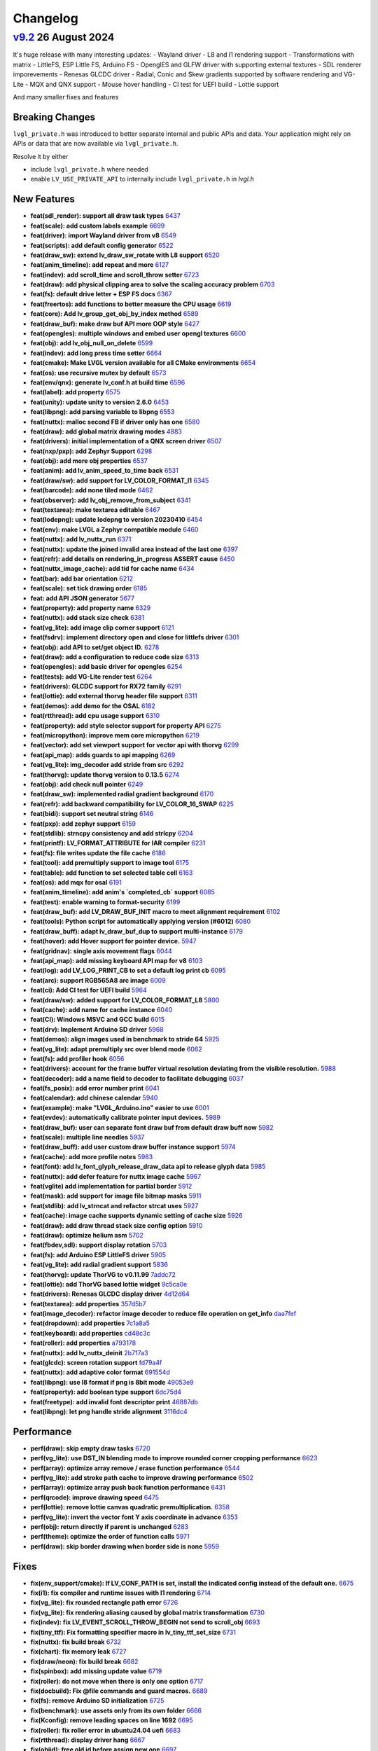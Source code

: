 .. _changelog:

Changelog
=========

`v9.2 <https://github.com/lvgl/lvgl/compare/v9.1.0...v9.2.0>`__ 26 August 2024
------------------------------------------------------------------------------

It's huge release with many interesting updates:
- Wayland driver
- L8 and I1 rendering support
- Transformations with matrix
- LittleFS, ESP Little FS, Arduino FS
- OpenglES and GLFW driver with supporting external textures
- SDL renderer imporevements
- Renesas GLCDC driver
- Radial, Conic and Skew gradients supported by software rendering and VG-Lite
- MQX and QNX support
- Mouse hover handling
- CI test for UEFI build
- Lottie support

And many smaller fixes and features

Breaking Changes
~~~~~~~~~~~~~~~~

``lvgl_private.h`` was introduced to better separate internal and public APIs and data. Your application might rely on APIs or data that are now available via ``lvgl_private.h``.

Resolve it by either

- include ``lvgl_private.h`` where needed
- enable ``LV_USE_PRIVATE_API`` to internally include ``lvgl_private.h`` in `lvgl.h`

New Features
~~~~~~~~~~~~

- **feat(sdl_render): support all draw task types** `6437 <https://github.com/lvgl/lvgl/pull/6437>`__
- **feat(scale): add custom labels example** `6699 <https://github.com/lvgl/lvgl/pull/6699>`__
- **feat(driver): import Wayland driver from v8** `6549 <https://github.com/lvgl/lvgl/pull/6549>`__
- **feat(scripts): add default config generator** `6522 <https://github.com/lvgl/lvgl/pull/6522>`__
- **feat(draw_sw): extend lv_draw_sw_rotate with L8 support** `6520 <https://github.com/lvgl/lvgl/pull/6520>`__
- **feat(anim_timeline): add repeat and more** `6127 <https://github.com/lvgl/lvgl/pull/6127>`__
- **feat(indev): add scroll_time and scroll_throw setter** `6723 <https://github.com/lvgl/lvgl/pull/6723>`__
- **feat(draw): add physical clipping area to solve the scaling accuracy problem** `6703 <https://github.com/lvgl/lvgl/pull/6703>`__
- **feat(fs): default drive letter + ESP FS docs** `6367 <https://github.com/lvgl/lvgl/pull/6367>`__
- **feat(freertos): add functions to better measure the CPU usage** `6619 <https://github.com/lvgl/lvgl/pull/6619>`__
- **feat(core): Add lv_group_get_obj_by_index method** `6589 <https://github.com/lvgl/lvgl/pull/6589>`__
- **feat(draw_buf): make draw buf API more OOP style** `6427 <https://github.com/lvgl/lvgl/pull/6427>`__
- **feat(opengles): multiple windows and embed user opengl textures** `6600 <https://github.com/lvgl/lvgl/pull/6600>`__
- **feat(obj): add lv_obj_null_on_delete** `6599 <https://github.com/lvgl/lvgl/pull/6599>`__
- **feat(indev): add long press time setter** `6664 <https://github.com/lvgl/lvgl/pull/6664>`__
- **feat(cmake): Make LVGL version available for all CMake environments** `6654 <https://github.com/lvgl/lvgl/pull/6654>`__
- **feat(os): use recursive mutex by default** `6573 <https://github.com/lvgl/lvgl/pull/6573>`__
- **feat(env/qnx): generate lv_conf.h at build time** `6596 <https://github.com/lvgl/lvgl/pull/6596>`__
- **feat(label): add property** `6575 <https://github.com/lvgl/lvgl/pull/6575>`__
- **feat(unity): update unity to version 2.6.0** `6453 <https://github.com/lvgl/lvgl/pull/6453>`__
- **feat(libpng): add parsing variable to libpng** `6553 <https://github.com/lvgl/lvgl/pull/6553>`__
- **feat(nuttx): malloc second FB if driver only has one** `6580 <https://github.com/lvgl/lvgl/pull/6580>`__
- **feat(draw): add global matrix drawing modes** `4883 <https://github.com/lvgl/lvgl/pull/4883>`__
- **feat(drivers): initial implementation of a QNX screen driver** `6507 <https://github.com/lvgl/lvgl/pull/6507>`__
- **feat(nxp/pxp): add Zephyr Support** `6298 <https://github.com/lvgl/lvgl/pull/6298>`__
- **feat(obj): add more obj properties** `6537 <https://github.com/lvgl/lvgl/pull/6537>`__
- **feat(anim): add lv_anim_speed_to_time back** `6531 <https://github.com/lvgl/lvgl/pull/6531>`__
- **feat(draw/sw): add support for LV_COLOR_FORMAT_I1** `6345 <https://github.com/lvgl/lvgl/pull/6345>`__
- **feat(barcode): add none tiled mode** `6462 <https://github.com/lvgl/lvgl/pull/6462>`__
- **feat(observer): add lv_obj_remove_from_subject** `6341 <https://github.com/lvgl/lvgl/pull/6341>`__
- **feat(textarea): make textarea editable** `6467 <https://github.com/lvgl/lvgl/pull/6467>`__
- **feat(lodepng): update lodepng to version 20230410** `6454 <https://github.com/lvgl/lvgl/pull/6454>`__
- **feat(env): make LVGL a Zephyr compatible module** `6460 <https://github.com/lvgl/lvgl/pull/6460>`__
- **feat(nuttx): add lv_nuttx_run** `6371 <https://github.com/lvgl/lvgl/pull/6371>`__
- **feat(nuttx): update the joined invalid area instead of the last one** `6397 <https://github.com/lvgl/lvgl/pull/6397>`__
- **feat(refr): add details on rendering_in_progress ASSERT cause** `6450 <https://github.com/lvgl/lvgl/pull/6450>`__
- **feat(nuttx_image_cache): add tid for cache name** `6434 <https://github.com/lvgl/lvgl/pull/6434>`__
- **feat(bar): add bar orientation** `6212 <https://github.com/lvgl/lvgl/pull/6212>`__
- **feat(scale): set tick drawing order** `6185 <https://github.com/lvgl/lvgl/pull/6185>`__
- **feat: add API JSON generator** `5677 <https://github.com/lvgl/lvgl/pull/5677>`__
- **feat(property): add property name** `6329 <https://github.com/lvgl/lvgl/pull/6329>`__
- **feat(nuttx): add stack size check** `6381 <https://github.com/lvgl/lvgl/pull/6381>`__
- **feat(vg_lite): add image clip corner support** `6121 <https://github.com/lvgl/lvgl/pull/6121>`__
- **feat(fsdrv): implement directory open and close for littlefs driver** `6301 <https://github.com/lvgl/lvgl/pull/6301>`__
- **feat(obj): add API to set/get object ID.** `6278 <https://github.com/lvgl/lvgl/pull/6278>`__
- **feat(draw): add a configuration to reduce code size** `6313 <https://github.com/lvgl/lvgl/pull/6313>`__
- **feat(opengles): add basic driver for opengles** `6254 <https://github.com/lvgl/lvgl/pull/6254>`__
- **feat(tests): add VG-Lite render test** `6264 <https://github.com/lvgl/lvgl/pull/6264>`__
- **feat(drivers): GLCDC support for RX72 family** `6291 <https://github.com/lvgl/lvgl/pull/6291>`__
- **feat(lottie): add external thorvg header file support** `6311 <https://github.com/lvgl/lvgl/pull/6311>`__
- **feat(demos): add demo for the OSAL** `6182 <https://github.com/lvgl/lvgl/pull/6182>`__
- **feat(rtthread): add cpu usage support** `6310 <https://github.com/lvgl/lvgl/pull/6310>`__
- **feat(property): add style selector support for property API** `6275 <https://github.com/lvgl/lvgl/pull/6275>`__
- **feat(micropython): improve mem core micropython** `6219 <https://github.com/lvgl/lvgl/pull/6219>`__
- **feat(vector): add set viewport support for vector api with thorvg** `6299 <https://github.com/lvgl/lvgl/pull/6299>`__
- **feat(api_map): adds guards to api mapping** `6269 <https://github.com/lvgl/lvgl/pull/6269>`__
- **feat(vg_lite): img_decoder add stride from src** `6292 <https://github.com/lvgl/lvgl/pull/6292>`__
- **feat(thorvg): update thorvg version to 0.13.5** `6274 <https://github.com/lvgl/lvgl/pull/6274>`__
- **feat(obj): add check null pointer** `6249 <https://github.com/lvgl/lvgl/pull/6249>`__
- **feat(draw_sw): implemented radial gradient background** `6170 <https://github.com/lvgl/lvgl/pull/6170>`__
- **feat(refr): add backward compatibility for LV_COLOR_16_SWAP** `6225 <https://github.com/lvgl/lvgl/pull/6225>`__
- **feat(bidi): support set neutral string** `6146 <https://github.com/lvgl/lvgl/pull/6146>`__
- **feat(pxp): add zephyr support** `6159 <https://github.com/lvgl/lvgl/pull/6159>`__
- **feat(stdlib): strncpy consistency and add strlcpy** `6204 <https://github.com/lvgl/lvgl/pull/6204>`__
- **feat(printf): LV_FORMAT_ATTRIBUTE for IAR compiler** `6231 <https://github.com/lvgl/lvgl/pull/6231>`__
- **feat(fs): file writes update the file cache** `6186 <https://github.com/lvgl/lvgl/pull/6186>`__
- **feat(tool): add premultiply support to image tool** `6175 <https://github.com/lvgl/lvgl/pull/6175>`__
- **feat(table): add function to set selected table cell** `6163 <https://github.com/lvgl/lvgl/pull/6163>`__
- **feat(os): add mqx for osal** `6191 <https://github.com/lvgl/lvgl/pull/6191>`__
- **feat(anim_timeline):  add anim's `completed_cb` support** `6085 <https://github.com/lvgl/lvgl/pull/6085>`__
- **feat(test): enable warning to format-security** `6199 <https://github.com/lvgl/lvgl/pull/6199>`__
- **feat(draw_buf): add LV_DRAW_BUF_INIT macro to meet alignment requirement** `6102 <https://github.com/lvgl/lvgl/pull/6102>`__
- **feat(tools): Python script for automatically applying version (#6012)** `6080 <https://github.com/lvgl/lvgl/pull/6080>`__
- **feat(draw_buff): adapt lv_draw_buf_dup to support multi-instance** `6179 <https://github.com/lvgl/lvgl/pull/6179>`__
- **feat(hover): add Hover support for pointer device.** `5947 <https://github.com/lvgl/lvgl/pull/5947>`__
- **feat(gridnav): single axis movement flags** `6044 <https://github.com/lvgl/lvgl/pull/6044>`__
- **feat(api_map): add missing keyboard API map for v8** `6103 <https://github.com/lvgl/lvgl/pull/6103>`__
- **feat(log): add LV_LOG_PRINT_CB to set a default log print cb** `6095 <https://github.com/lvgl/lvgl/pull/6095>`__
- **feat(arc): support RGB565A8 arc image** `6009 <https://github.com/lvgl/lvgl/pull/6009>`__
- **feat(ci): Add CI test for UEFI build** `5964 <https://github.com/lvgl/lvgl/pull/5964>`__
- **feat(draw/sw): added support for LV_COLOR_FORMAT_L8** `5800 <https://github.com/lvgl/lvgl/pull/5800>`__
- **feat(cache): add name for cache instance** `6040 <https://github.com/lvgl/lvgl/pull/6040>`__
- **feat(CI): Windows MSVC and GCC build** `6015 <https://github.com/lvgl/lvgl/pull/6015>`__
- **feat(drv): Implement Arduino SD driver** `5968 <https://github.com/lvgl/lvgl/pull/5968>`__
- **feat(demos): align images used in benchmark to stride 64** `5925 <https://github.com/lvgl/lvgl/pull/5925>`__
- **feat(vg_lite): adapt premultiply src over blend mode** `6062 <https://github.com/lvgl/lvgl/pull/6062>`__
- **feat(fs): add profiler hook** `6056 <https://github.com/lvgl/lvgl/pull/6056>`__
- **feat(drivers): account for the frame buffer virtual resolution deviating from the visible resolution.** `5988 <https://github.com/lvgl/lvgl/pull/5988>`__
- **feat(decoder): add a name field to decoder to facilitate debugging** `6037 <https://github.com/lvgl/lvgl/pull/6037>`__
- **feat(fs_posix): add error number print** `6041 <https://github.com/lvgl/lvgl/pull/6041>`__
- **feat(calendar): add chinese calendar** `5940 <https://github.com/lvgl/lvgl/pull/5940>`__
- **feat(example): make "LVGL_Arduino.ino" easier to use** `6001 <https://github.com/lvgl/lvgl/pull/6001>`__
- **feat(evdev): automatically calibrate pointer input devices.** `5989 <https://github.com/lvgl/lvgl/pull/5989>`__
- **feat(draw_buf): user can separate font draw buf from default draw buff now** `5982 <https://github.com/lvgl/lvgl/pull/5982>`__
- **feat(scale): multiple line needles** `5937 <https://github.com/lvgl/lvgl/pull/5937>`__
- **feat(draw_buff): add user custom draw buffer instance support** `5974 <https://github.com/lvgl/lvgl/pull/5974>`__
- **feat(cache): add more profile notes** `5983 <https://github.com/lvgl/lvgl/pull/5983>`__
- **feat(font): add lv_font_glyph_release_draw_data api to release glyph data** `5985 <https://github.com/lvgl/lvgl/pull/5985>`__
- **feat(nuttx): add defer feature for nuttx image cache** `5967 <https://github.com/lvgl/lvgl/pull/5967>`__
- **feat(vglite) add implementation for partial border** `5912 <https://github.com/lvgl/lvgl/pull/5912>`__
- **feat(mask): add support for image file bitmap masks** `5911 <https://github.com/lvgl/lvgl/pull/5911>`__
- **feat(stdlib): add lv_strncat and refactor strcat uses** `5927 <https://github.com/lvgl/lvgl/pull/5927>`__
- **feat(cache): image cache supports dynamic setting of cache size** `5926 <https://github.com/lvgl/lvgl/pull/5926>`__
- **feat(draw): add draw thread stack size config option** `5910 <https://github.com/lvgl/lvgl/pull/5910>`__
- **feat(draw): optimize helium asm** `5702 <https://github.com/lvgl/lvgl/pull/5702>`__
- **feat(fbdev,sdl): support display rotation** `5703 <https://github.com/lvgl/lvgl/pull/5703>`__
- **feat(fs): add Arduino ESP LittleFS driver** `5905 <https://github.com/lvgl/lvgl/pull/5905>`__
- **feat(vg_lite): add radial gradient support** `5836 <https://github.com/lvgl/lvgl/pull/5836>`__
- **feat(thorvg): update ThorVG to v0.11.99** `7addc72 <https://github.com/lvgl/lvgl/commit/7addc72735e06b5c78af5638190f1c32b5bad426>`__
- **feat(lottie): add ThorVG based lottie widget** `9c5ca0e <https://github.com/lvgl/lvgl/commit/9c5ca0e0817ff2c7d7e46ff604ebf97fa062012e>`__
- **feat(drivers): Renesas GLCDC display driver** `4d12d64 <https://github.com/lvgl/lvgl/commit/4d12d64e4e043e794c11497ba3aeff3591e0158d>`__
- **feat(textarea): add properties** `357d5b7 <https://github.com/lvgl/lvgl/commit/357d5b7ff9d827c62aff520183b418585ee76054>`__
- **feat(image_decoder): refactor image decoder to reduce file operation on get_info** `daa7fef <https://github.com/lvgl/lvgl/commit/daa7fefb3a4bd058f1c5b5166871085876d0ada4>`__
- **feat(dropdown): add properties** `7c1a8a5 <https://github.com/lvgl/lvgl/commit/7c1a8a523d9d5d46dec670ec3da57b1fe54fb1dc>`__
- **feat(keyboard): add properties** `cd48c3c <https://github.com/lvgl/lvgl/commit/cd48c3c8d6247611d06fee7b41163a3b4dd13133>`__
- **feat(roller): add properties** `a793178 <https://github.com/lvgl/lvgl/commit/a793178bbf029c15e9f8a0717f15542d706f860f>`__
- **feat(nuttx): add lv_nuttx_deinit** `2b717a3 <https://github.com/lvgl/lvgl/commit/2b717a32fd1b2de0a96a0ec7a7c5a25c32aeccd7>`__
- **feat(glcdc): screen rotation support** `fd79a4f <https://github.com/lvgl/lvgl/commit/fd79a4f42712f5640d43e46f245498e99705f6d8>`__
- **feat(nuttx): add adaptive color format** `691554d <https://github.com/lvgl/lvgl/commit/691554ded85613af6ad06bba655f8e665fd661a4>`__
- **feat(libpng): use I8 format if png is 8bit mode** `49053e9 <https://github.com/lvgl/lvgl/commit/49053e9d962d589d936b35f5b11255312b2d1743>`__
- **feat(property): add boolean type support** `6dc75d4 <https://github.com/lvgl/lvgl/commit/6dc75d4995ace9a03d6d2a2eddf15b7d6d7ce611>`__
- **feat(freetype): add invalid font descriptor print** `46887db <https://github.com/lvgl/lvgl/commit/46887dbe5149616ba8cebeb45039880d462b3519>`__
- **feat(libpng): let png handle stride alignment** `3116dc4 <https://github.com/lvgl/lvgl/commit/3116dc469e2e53f9f571f16e57f65aa3ded6c691>`__

Performance
~~~~~~~~~~~

- **perf(draw): skip empty draw tasks** `6720 <https://github.com/lvgl/lvgl/pull/6720>`__
- **perf(vg_lite): use DST_IN blending mode to improve rounded corner cropping performance** `6623 <https://github.com/lvgl/lvgl/pull/6623>`__
- **perf(array): optimize array remove / erase function performance** `6544 <https://github.com/lvgl/lvgl/pull/6544>`__
- **perf(vg_lite): add stroke path cache to improve drawing performance** `6502 <https://github.com/lvgl/lvgl/pull/6502>`__
- **perf(array): optimize array push back function performance** `6431 <https://github.com/lvgl/lvgl/pull/6431>`__
- **perf(qrcode): improve drawing speed** `6475 <https://github.com/lvgl/lvgl/pull/6475>`__
- **perf(lottie): remove lottie canvas quadratic premultiplication.** `6358 <https://github.com/lvgl/lvgl/pull/6358>`__
- **perf(vg_lite): invert the vector font Y axis coordinate in advance** `6353 <https://github.com/lvgl/lvgl/pull/6353>`__
- **perf(obj): return directly if parent is unchanged** `6283 <https://github.com/lvgl/lvgl/pull/6283>`__
- **perf(theme): optimize the order of function calls** `5971 <https://github.com/lvgl/lvgl/pull/5971>`__
- **perf(draw): skip border drawing when border side is none** `5959 <https://github.com/lvgl/lvgl/pull/5959>`__

Fixes
~~~~~

- **fix(env_support/cmake): If LV_CONF_PATH is set, install the indicated config instead of the default one.** `6675 <https://github.com/lvgl/lvgl/pull/6675>`__
- **fix(i1): fix compiler and runtime issues with I1 rendering** `6714 <https://github.com/lvgl/lvgl/pull/6714>`__
- **fix(vg_lite): fix rounded rectangle path error** `6726 <https://github.com/lvgl/lvgl/pull/6726>`__
- **fix(vg_lite): fix rendering aliasing caused by global matrix transformation** `6730 <https://github.com/lvgl/lvgl/pull/6730>`__
- **fix(indev): fix LV_EVENT_SCROLL_THROW_BEGIN not send to scroll_obj** `6693 <https://github.com/lvgl/lvgl/pull/6693>`__
- **fix(tiny_ttf): Fix formatting specifier macro in lv_tiny_ttf_set_size** `6731 <https://github.com/lvgl/lvgl/pull/6731>`__
- **fix(nuttx): fix build break** `6732 <https://github.com/lvgl/lvgl/pull/6732>`__
- **fix(chart): fix memory leak** `6727 <https://github.com/lvgl/lvgl/pull/6727>`__
- **fix(draw/neon): fix build break** `6682 <https://github.com/lvgl/lvgl/pull/6682>`__
- **fix(spinbox): add missing update value** `6719 <https://github.com/lvgl/lvgl/pull/6719>`__
- **fix(roller): do not move when there is only one option** `6717 <https://github.com/lvgl/lvgl/pull/6717>`__
- **fix(docbuild):  Fix @file commands and guard macros.** `6689 <https://github.com/lvgl/lvgl/pull/6689>`__
- **fix(fs): remove Arduino SD initialization** `6725 <https://github.com/lvgl/lvgl/pull/6725>`__
- **fix(benchmark): use assets only from its own folder** `6666 <https://github.com/lvgl/lvgl/pull/6666>`__
- **fix(Kconfig):  remove leading spaces on line 1692** `6695 <https://github.com/lvgl/lvgl/pull/6695>`__
- **fix(roller): fix roller error in ubuntu24.04 uefi** `6683 <https://github.com/lvgl/lvgl/pull/6683>`__
- **fix(rtthread): display driver hang** `6667 <https://github.com/lvgl/lvgl/pull/6667>`__
- **fix(objid): free old id before assign new one** `6697 <https://github.com/lvgl/lvgl/pull/6697>`__
- **fix(demo): fill image-&gt;data_size field** `6710 <https://github.com/lvgl/lvgl/pull/6710>`__
- **fix(indev): fix indev not send gesture event** `6676 <https://github.com/lvgl/lvgl/pull/6676>`__
- **fix(indev): swap the order of sending indev events and obj events** `6636 <https://github.com/lvgl/lvgl/pull/6636>`__
- **fix(scripts): fix update_version error** `6662 <https://github.com/lvgl/lvgl/pull/6662>`__
- **fix(refr): reshape using draw_buf stride** `6567 <https://github.com/lvgl/lvgl/pull/6567>`__
- **fix(arc): add missing private include** `6648 <https://github.com/lvgl/lvgl/pull/6648>`__
- **fix(docbuild):  Doxygen warnings from format errors (part 2 of 2)** `6653 <https://github.com/lvgl/lvgl/pull/6653>`__
- **fix(docbuild):  Doxygen warnings from format errors (part 1 of 2)** `6652 <https://github.com/lvgl/lvgl/pull/6652>`__
- **fix(API): keep ime struct lv_pinyin_dict_t public** `6645 <https://github.com/lvgl/lvgl/pull/6645>`__
- **fix(draw_sw): fix swapped 90/270 rotation in case of RGB888** `6642 <https://github.com/lvgl/lvgl/pull/6642>`__
- **fix(docs): fix Doxygen warnings caused by format errors** `6584 <https://github.com/lvgl/lvgl/pull/6584>`__
- **fix(freetype): fix outline font being cropped** `6639 <https://github.com/lvgl/lvgl/pull/6639>`__
- **fix(API): keep font struct lv_font_fmt_txt_kern_pair_t public** `6625 <https://github.com/lvgl/lvgl/pull/6625>`__
- **fix(nxp/vglite): fix stride calculation** `6613 <https://github.com/lvgl/lvgl/pull/6613>`__
- **fix(vector):  fix vector graphic draw test case for amd64** `6616 <https://github.com/lvgl/lvgl/pull/6616>`__
- **fix(osal): initialize Windows thread sync correctly** `6604 <https://github.com/lvgl/lvgl/pull/6604>`__
- **fix(tiny_ttf): fix no cache and formatting cleanup** `6568 <https://github.com/lvgl/lvgl/pull/6568>`__
- **fix(vg_lite): remove pattern_color from label drawing** `6605 <https://github.com/lvgl/lvgl/pull/6605>`__
- **fix(display): delete previous screen instead of current** `6494 <https://github.com/lvgl/lvgl/pull/6494>`__
- **fix(docbuild): `@file` command arg mismatches** `6582 <https://github.com/lvgl/lvgl/pull/6582>`__
- **fix(kconfig): Do not set LV_CONF_SKIP by default** `6562 <https://github.com/lvgl/lvgl/pull/6562>`__
- **fix(property): fix style property** `6552 <https://github.com/lvgl/lvgl/pull/6552>`__
- **fix(draw_buf): handle negative coordinates on the area to clear** `6510 <https://github.com/lvgl/lvgl/pull/6510>`__
- **fix(draw_sw): do not recalculate target buffer stride** `6530 <https://github.com/lvgl/lvgl/pull/6530>`__
- **fix(theme): make the text styles work on the INDICATOR's DEFAULT state** `6521 <https://github.com/lvgl/lvgl/pull/6521>`__
- **fix(examples): fix typo in lv_port_indev_template.c** `6555 <https://github.com/lvgl/lvgl/pull/6555>`__
- **fix(ci): fix micropython CI** `6546 <https://github.com/lvgl/lvgl/pull/6546>`__
- **fix(vg_lite): fix draw pattern recolor error** `6525 <https://github.com/lvgl/lvgl/pull/6525>`__
- **fix(sdl): make sure minimal alignment is sizeof(void*) for aligned alloc** `6526 <https://github.com/lvgl/lvgl/pull/6526>`__
- **fix(pxp): use floorf instead of floor** `6516 <https://github.com/lvgl/lvgl/pull/6516>`__
- **fix(anim): fix deleted_cb not called in lv_anim_delete_all** `6513 <https://github.com/lvgl/lvgl/pull/6513>`__
- **fix(thorvg): support rendering in draw events** `6406 <https://github.com/lvgl/lvgl/pull/6406>`__
- **fix(obj_tree): fix incorrect return value of function lv_obj_get_sibling_by_type()** `6503 <https://github.com/lvgl/lvgl/pull/6503>`__
- **fix(test): fix filter option dot escape by setting regexp string** `6509 <https://github.com/lvgl/lvgl/pull/6509>`__
- **fix(dave2d): fix rendering to canvas with dave2d** `6498 <https://github.com/lvgl/lvgl/pull/6498>`__
- **fix(label): do not break last line for LV_LABEL_LONG_DOT (#5606)** `6362 <https://github.com/lvgl/lvgl/pull/6362>`__
- **fix(ime): fix buffer-overflow error in pingyin IME** `6501 <https://github.com/lvgl/lvgl/pull/6501>`__
- **fix(refr): eliminate side effect in assert** `6499 <https://github.com/lvgl/lvgl/pull/6499>`__
- **fix(gif): add correct image header** `6472 <https://github.com/lvgl/lvgl/pull/6472>`__
- **fix(vg_lite_tvg): fix path structure is not fully initialized** `6493 <https://github.com/lvgl/lvgl/pull/6493>`__
- **fix(drivers): fix hardware rotation of generic mipi display** `6470 <https://github.com/lvgl/lvgl/pull/6470>`__
- **fix(gen_json): fix bad LVGL header path** `6479 <https://github.com/lvgl/lvgl/pull/6479>`__
- **fix(Windows): use global lock** `6425 <https://github.com/lvgl/lvgl/pull/6425>`__
- **fix(decoder): use unsigned format spec with uint32_t's** `6457 <https://github.com/lvgl/lvgl/pull/6457>`__
- **fix(draw_buf): skip palette cleanup** `6471 <https://github.com/lvgl/lvgl/pull/6471>`__
- **fix(scroll): fix jumping on scroll end** `6393 <https://github.com/lvgl/lvgl/pull/6393>`__
- **fix(gridnav): send focus/defocus event from gridnav key handler** `6385 <https://github.com/lvgl/lvgl/pull/6385>`__
- **fix(nxp): fix rounded corner image in NXP vglite** `6436 <https://github.com/lvgl/lvgl/pull/6436>`__
- **fix(codespace): enable builtin OBJID feature** `6417 <https://github.com/lvgl/lvgl/pull/6417>`__
- **fix(conf): make comment requirement explicit** `6248 <https://github.com/lvgl/lvgl/pull/6248>`__
- **fix(ap): fix ap map table** `6430 <https://github.com/lvgl/lvgl/pull/6430>`__
- **fix(draw_buf): fix user defined draw_buf alloc/destroy not paired** `6426 <https://github.com/lvgl/lvgl/pull/6426>`__
- **fix(x11): use normal malloc for frame buffer allocation** `6384 <https://github.com/lvgl/lvgl/pull/6384>`__
- **fix(vg_lite): fix scissor setting error** `6420 <https://github.com/lvgl/lvgl/pull/6420>`__
- **fix(examples): correct typo in widgets example doc** `6412 <https://github.com/lvgl/lvgl/pull/6412>`__
- **fix(demo): make the music player correctly work with v9** `6302 <https://github.com/lvgl/lvgl/pull/6302>`__
- **fix(indev): fix use after free of last hovered object** `6405 <https://github.com/lvgl/lvgl/pull/6405>`__
- **fix(vg_lite): fix incorrect alpha handling** `6402 <https://github.com/lvgl/lvgl/pull/6402>`__
- **fix(theme): set a default length for scale** `6359 <https://github.com/lvgl/lvgl/pull/6359>`__
- **fix(spangroup): handle style_text_letter_space better** `6364 <https://github.com/lvgl/lvgl/pull/6364>`__
- **fix(sdl): fix draw buffer misalignment** `6386 <https://github.com/lvgl/lvgl/pull/6386>`__
- **fix(nuttx): fix build warning using nuttx** `6379 <https://github.com/lvgl/lvgl/pull/6379>`__
- **fix(test): fix compile error on macos** `6377 <https://github.com/lvgl/lvgl/pull/6377>`__
- **fix(fs_littlefs): fix maybe-uninitialized warning** `6380 <https://github.com/lvgl/lvgl/pull/6380>`__
- **fix(thorvg): fix sw_engine crash** `6372 <https://github.com/lvgl/lvgl/pull/6372>`__
- **fix(scale): fix the issue of needle sliding in scale** `6343 <https://github.com/lvgl/lvgl/pull/6343>`__
- **fix(cmake): install headers correctly** `6332 <https://github.com/lvgl/lvgl/pull/6332>`__
- **fix(animimage): add NULL pointer check** `6206 <https://github.com/lvgl/lvgl/pull/6206>`__
- **fix(docs): fix Lottie document cannot view examples (#6338)** `6342 <https://github.com/lvgl/lvgl/pull/6342>`__
- **fix(obj): fix memory leak in error handling** `6330 <https://github.com/lvgl/lvgl/pull/6330>`__
- **fix(env): fix meson build break** `5745 <https://github.com/lvgl/lvgl/pull/5745>`__
- **fix(drm): add tick_get_cb** `6306 <https://github.com/lvgl/lvgl/pull/6306>`__
- **fix(dave2d): make it work without software render too** `6290 <https://github.com/lvgl/lvgl/pull/6290>`__
- **fix(demo): lv_demo_widgets update scale3 needle and label pos on resize** `6258 <https://github.com/lvgl/lvgl/pull/6258>`__
- **fix(example): lv_example_scale_3 second scale needle was scrollable** `6320 <https://github.com/lvgl/lvgl/pull/6320>`__
- **fix(roller): enable lv_example_roller_3 again** `6307 <https://github.com/lvgl/lvgl/pull/6307>`__
- **fix(math): fix compile warning** `6315 <https://github.com/lvgl/lvgl/pull/6315>`__
- **fix(dave2d): fix warnings on non Cortex-M85** `6284 <https://github.com/lvgl/lvgl/pull/6284>`__
- **fix(docs): Fix failing docs build in master since lottie** `6316 <https://github.com/lvgl/lvgl/pull/6316>`__
- **fix(display): cancelled screen animation may block input indefinitely** `6277 <https://github.com/lvgl/lvgl/pull/6277>`__
- **fix(obj): search child object using depth-first search** `6287 <https://github.com/lvgl/lvgl/pull/6287>`__
- **fix(roller): avoid divided-by-zero during draw event** `6285 <https://github.com/lvgl/lvgl/pull/6285>`__
- **fix(indev): fix elastic scrolling with snapping** `6230 <https://github.com/lvgl/lvgl/pull/6230>`__
- **fix(benchmark): use the correct subject for performance data** `6237 <https://github.com/lvgl/lvgl/pull/6237>`__
- **fix(layouts): fix rounding for fr in grid layout** `6255 <https://github.com/lvgl/lvgl/pull/6255>`__
- **fix (dave2d) : remove __NOP(); and  __BKPT(0);** `6228 <https://github.com/lvgl/lvgl/pull/6228>`__
- **fix(sdl): handle if the window_id is not set correctly in SDL** `6194 <https://github.com/lvgl/lvgl/pull/6194>`__
- **fix(drivers): drm driver not initialising with small screens** `6244 <https://github.com/lvgl/lvgl/pull/6244>`__
- **fix(freetype): fix potential multi-threaded data conflicts** `6252 <https://github.com/lvgl/lvgl/pull/6252>`__
- **fix(vglite): build issues ** `6245 <https://github.com/lvgl/lvgl/pull/6245>`__
- **fix(canvas): lv_canvas_set_px for indexed images** `6226 <https://github.com/lvgl/lvgl/pull/6226>`__
- **fix(snapshot): fix memleak in lv_snapshot** `6147 <https://github.com/lvgl/lvgl/pull/6147>`__
- **fix(span): fix span incorrect max height calculation** `6243 <https://github.com/lvgl/lvgl/pull/6243>`__
- **fix(refr): remove the unnecessary wait for flush in double buffered direct mode** `6120 <https://github.com/lvgl/lvgl/pull/6120>`__
- **fix(display): load screen from matching display** `6189 <https://github.com/lvgl/lvgl/pull/6189>`__
- **fix(roller): set the position of the selected text correctly** `6083 <https://github.com/lvgl/lvgl/pull/6083>`__
- **fix(span): fix Chinese character incorrect break line** `6222 <https://github.com/lvgl/lvgl/pull/6222>`__
- **fix(lv_msgbox): Automatically adjust msgbox's content height.** `6176 <https://github.com/lvgl/lvgl/pull/6176>`__
- **fix(imagebutton): tiling regression** `6195 <https://github.com/lvgl/lvgl/pull/6195>`__
- **fix(docs): fix broken links** `6207 <https://github.com/lvgl/lvgl/pull/6207>`__
- **fix(sysmon): fix MicroPython compilation error when system monitor is enabled** `6073 <https://github.com/lvgl/lvgl/pull/6073>`__
- **fix(fsdrv/fatfs): support FF_DIR and FATFS_DIR typedef in ff.h** `6128 <https://github.com/lvgl/lvgl/pull/6128>`__
- **fix(scripts): remove scripts/release/ directory** `6134 <https://github.com/lvgl/lvgl/pull/6134>`__
- **fix(arc): arc pressing bounds detection** `6188 <https://github.com/lvgl/lvgl/pull/6188>`__
- **fix(refr): call flush_wait_cb only if flushing is in progress** `6174 <https://github.com/lvgl/lvgl/pull/6174>`__
- **fix(event): stop event event processing when requested** `6113 <https://github.com/lvgl/lvgl/pull/6113>`__
- **fix(nuttx): fix assert failed due to wrong color format** `6160 <https://github.com/lvgl/lvgl/pull/6160>`__
- **fix(nuttx): fix compile warning** `6156 <https://github.com/lvgl/lvgl/pull/6156>`__
- **fix(README): with corrected example code** `6151 <https://github.com/lvgl/lvgl/pull/6151>`__
- **fix(example): fix the gradient text example** `6152 <https://github.com/lvgl/lvgl/pull/6152>`__
- **fix(tests): fix check failed for `-Wno-c++11-extensions`** `6154 <https://github.com/lvgl/lvgl/pull/6154>`__
- **fix(scroll): fix infinite loop in scroll_end events** `6109 <https://github.com/lvgl/lvgl/pull/6109>`__
- **fix(vg_lite): fix incorrect cache operation** `6054 <https://github.com/lvgl/lvgl/pull/6054>`__
- **fix(docs): fix typo for LV_KEYBOARD_MODE_SPECIAL** `6136 <https://github.com/lvgl/lvgl/pull/6136>`__
- **fix(demo): fix compile warning** `6100 <https://github.com/lvgl/lvgl/pull/6100>`__
- **fix(docs): use find_version helper in build script** `6122 <https://github.com/lvgl/lvgl/pull/6122>`__
- **fix(docs): pull version out of lv_version.h** `6097 <https://github.com/lvgl/lvgl/pull/6097>`__
- **fix(area): increase coordinate percent range beyond +-1000** `6051 <https://github.com/lvgl/lvgl/pull/6051>`__
- **fix(cmake): generate versioned shared libraries** `5865 <https://github.com/lvgl/lvgl/pull/5865>`__
- **fix(image): set the draw_task area correctly for tiled image** `6029 <https://github.com/lvgl/lvgl/pull/6029>`__
- **fix(encoder): always fire LV_EVENT_LONG_PRESSED to indev callback** `6064 <https://github.com/lvgl/lvgl/pull/6064>`__
- **fix(vg_lite)：check the color format before alloc layer buffer** `6071 <https://github.com/lvgl/lvgl/pull/6071>`__
- **fix(lodepng): fix crash when fallback from lodepng decoder** `6079 <https://github.com/lvgl/lvgl/pull/6079>`__
- **fix(scroll): fix deletion animation causing missing scroll end event** `5979 <https://github.com/lvgl/lvgl/pull/5979>`__
- **fix(evdev): add missing include for strerror** `6047 <https://github.com/lvgl/lvgl/pull/6047>`__
- **fix(canvas): invalidate canvas on finish layer** `6042 <https://github.com/lvgl/lvgl/pull/6042>`__
- **fix(bin_decoder): fix memory leak** `5990 <https://github.com/lvgl/lvgl/pull/5990>`__
- **fix(font): fix the include path of lvgl.h** `6050 <https://github.com/lvgl/lvgl/pull/6050>`__
- **fix(kconfig): add Montserrat 10 font to default title font list in Kconfig (#6057)** `6058 <https://github.com/lvgl/lvgl/pull/6058>`__
- **fix(style): refresh the style on transition start** `6043 <https://github.com/lvgl/lvgl/pull/6043>`__
- **fix(canvas): fix buf copy assert msg error** `6063 <https://github.com/lvgl/lvgl/pull/6063>`__
- **fix(display): update the color format of the draw buffers on color format change** `5973 <https://github.com/lvgl/lvgl/pull/5973>`__
- **fix(label): fix maybe-uninitialized warning** `6028 <https://github.com/lvgl/lvgl/pull/6028>`__
- **fix(draw): fix the default draw thread stack is too large** `5951 <https://github.com/lvgl/lvgl/pull/5951>`__
- **fix(driver): lv_x11_input.c fixes** `6033 <https://github.com/lvgl/lvgl/pull/6033>`__
- **fix(example): LVGL_Arduino.ino millis() as tick source** `5999 <https://github.com/lvgl/lvgl/pull/5999>`__
- **fix(textarea): update password bullets immediately on set** `5943 <https://github.com/lvgl/lvgl/pull/5943>`__
- **fix(nuttx): fix gesture event failure** `5996 <https://github.com/lvgl/lvgl/pull/5996>`__
- **fix(fbdev): set resolution prior to buffer** `6004 <https://github.com/lvgl/lvgl/pull/6004>`__
- **fix(thorvg): fix windows build break** `5978 <https://github.com/lvgl/lvgl/pull/5978>`__
- **fix(kconfig): update as per lv_conf_template.h** `5980 <https://github.com/lvgl/lvgl/pull/5980>`__
- **fix(anim): optimize repeat_count type** `5975 <https://github.com/lvgl/lvgl/pull/5975>`__
- **fix(rtthread): implement lv_strcat function in rt-thread due to absence of rt_strcat** `5920 <https://github.com/lvgl/lvgl/pull/5920>`__
- **fix(span): handle trailing newline** `5957 <https://github.com/lvgl/lvgl/pull/5957>`__
- **fix(sdl_keyboard): fix warning of the implicit declaration of function memmove** `5962 <https://github.com/lvgl/lvgl/pull/5962>`__
- **fix(obj_tree): fix event loss caused by obj deletion** `5950 <https://github.com/lvgl/lvgl/pull/5950>`__
- **fix(sdl): handle both LV_IMAGE_SRC_FILE and LV_IMAGE_SRC_VARIABLE** `5852 <https://github.com/lvgl/lvgl/pull/5852>`__
- **fix(demos): update README to match lv_demos.c** `5939 <https://github.com/lvgl/lvgl/pull/5939>`__
- **fix(flex): LV_FLEX_ALIGN_SPACE_BETWEEN align single item left** `5915 <https://github.com/lvgl/lvgl/pull/5915>`__
- **fix(platformio): fix CI to automatically publish release** `5924 <https://github.com/lvgl/lvgl/pull/5924>`__
- **fix(script): update RLE compressed image raw len without padding** `dd70291 <https://github.com/lvgl/lvgl/commit/dd70291e4cfe152c28750192d0241def8e012625>`__
- **fix(image): image inner align name should not conflict with obj's align** `d6495b5 <https://github.com/lvgl/lvgl/commit/d6495b576b5c1cbdcde03c5de4350423d59077fa>`__
- **fix(refr): NOT draw if scale is 0** `1d647ad <https://github.com/lvgl/lvgl/commit/1d647adaef6e346c1b7e09af8123099973fe0d47>`__
- **fix(sdl): fix build warning** `9a91368 <https://github.com/lvgl/lvgl/commit/9a913684f04030d99be8341f80a78fb01ddd4ae8>`__
- **fix(script): add per image attribute for C array** `124086c <https://github.com/lvgl/lvgl/commit/124086cb1b4d4b2009d302b8183e9ec577dad13b>`__
- **fix(anim): fix lv_anim_set_repeat_count configuration parameter may be truncated** `6e3f686 <https://github.com/lvgl/lvgl/commit/6e3f6866cb71e831927d8deb9b732ff138a98a42>`__
- **fix(draw_buf): use LV_ROUND_UP to align draw buffer address** `79b64c8 <https://github.com/lvgl/lvgl/commit/79b64c8bd8f2ee51df6954fe0e0b5fbf58ff85db>`__
- **fix(bin_decoder): check buffer size before write data** `75eef0d <https://github.com/lvgl/lvgl/commit/75eef0d209dfc96bf87d9d83b30eaee3e21b9f14>`__
- **fix(property): support user added property index** `c191ecb <https://github.com/lvgl/lvgl/commit/c191ecbfb60d628252d3cb012a5a216f2b7f23d3>`__
- **fixed compile error on line 402 when using two SDL frame buffers** `7722f0f <https://github.com/lvgl/lvgl/commit/7722f0f5ce8c6a102702242e6ed4ec02b8f33e28>`__
- **fix(animimg): Optimize the structure size of animations** `150d1a1 <https://github.com/lvgl/lvgl/commit/150d1a1d371ab23406a61a7afcad408d63ec30e4>`__
- **fix(obj): avoid to init NULL obj** `9e3ea81 <https://github.com/lvgl/lvgl/commit/9e3ea81ddebe9b5f48256e657ba0bc228a7ff0a3>`__
- **fix(thorvg): use premultiplied images in SW render** `f34ec4b <https://github.com/lvgl/lvgl/commit/f34ec4b671c599eea1d1b7c2c172c1732566dea4>`__

Examples
~~~~~~~~

Docs
~~~~

- **docs(label):  fix unintentional definition list in parts and styles section** `6735 <https://github.com/lvgl/lvgl/pull/6735>`__
- **docs(arm): add overview docs for Arm** `6712 <https://github.com/lvgl/lvgl/pull/6712>`__
- **docs(obj): fix typo of LV_OBJ_FLAG_IGNORE_LAYOUT** `6713 <https://github.com/lvgl/lvgl/pull/6713>`__
- **docs(espressif): Update Espressif's documentation with esp_lvgl_port** `6658 <https://github.com/lvgl/lvgl/pull/6658>`__
- **docs(scale): Add note about major tick label calculation when no custom labels are set** `6585 <https://github.com/lvgl/lvgl/pull/6585>`__
- **docs: Added docs for BDF fonts** `6398 <https://github.com/lvgl/lvgl/pull/6398>`__
- **docs(qnx): reflect on the changed build directory** `6583 <https://github.com/lvgl/lvgl/pull/6583>`__
- **docs(example): complete the examples not cited in the docs** `6608 <https://github.com/lvgl/lvgl/pull/6608>`__
- **docs(msgbox): update to reflect latest** `6603 <https://github.com/lvgl/lvgl/pull/6603>`__
- **docs: add VG-Lite related documents** `6557 <https://github.com/lvgl/lvgl/pull/6557>`__
- **docs(qnx): add to index.rst** `6572 <https://github.com/lvgl/lvgl/pull/6572>`__
- **docs: fix flush_cb typo** `6523 <https://github.com/lvgl/lvgl/pull/6523>`__
- **docs: update the drivers description** `6423 <https://github.com/lvgl/lvgl/pull/6423>`__
- **docs(renesas): update board videos, fix typos** `6429 <https://github.com/lvgl/lvgl/pull/6429>`__
- **docs(README): fix broken images** `6404 <https://github.com/lvgl/lvgl/pull/6404>`__
- **docs(build): fix build error** `6403 <https://github.com/lvgl/lvgl/pull/6403>`__
- **docs(README): fix links** `6383 <https://github.com/lvgl/lvgl/pull/6383>`__
- **docs(tileview): fix tileview column/row argument order** `6388 <https://github.com/lvgl/lvgl/pull/6388>`__
- **docs: add evdev documentation** `6376 <https://github.com/lvgl/lvgl/pull/6376>`__
- **docs(examples): add the gradient examples** `6328 <https://github.com/lvgl/lvgl/pull/6328>`__
- **docs(quick-overview): update indev create to v9** `6282 <https://github.com/lvgl/lvgl/pull/6282>`__
- **docs(lottie): fix missing lottie link on the widgets index** `6272 <https://github.com/lvgl/lvgl/pull/6272>`__
- **docs(quick-overview): clarify which folders are required** `6250 <https://github.com/lvgl/lvgl/pull/6250>`__
- **docs(simulator): update simulator page and mention lv_port_linux** `6205 <https://github.com/lvgl/lvgl/pull/6205>`__
- **docs: simplify the find_version script and fix shellcheck report in it** `6133 <https://github.com/lvgl/lvgl/pull/6133>`__
- **docs(coord): fix the layout of overview** `6112 <https://github.com/lvgl/lvgl/pull/6112>`__
- **docs: fix example build break** `6114 <https://github.com/lvgl/lvgl/pull/6114>`__
- **docs(obj): fix add/remove flag documentation** `6067 <https://github.com/lvgl/lvgl/pull/6067>`__
- **docs(calendar): move instruction to the usage section** `6045 <https://github.com/lvgl/lvgl/pull/6045>`__
- **docs: fix typo in the comments [ci skip]** `6027 <https://github.com/lvgl/lvgl/pull/6027>`__
- **docs(renesas): fix the links** `5977 <https://github.com/lvgl/lvgl/pull/5977>`__
- **docs(renesas): add a general introduction page** `5969 <https://github.com/lvgl/lvgl/pull/5969>`__
- **docs(changelog): fixed changelog displaying no line breaks** `5931 <https://github.com/lvgl/lvgl/pull/5931>`__
- **docs: update changelog** `5923 <https://github.com/lvgl/lvgl/pull/5923>`__
- **docs(global): decoration should be as long as the text** `5ed3a06 <https://github.com/lvgl/lvgl/commit/5ed3a064c1169766bcb2b6a9cd93ff6f4f145e07>`__
- **docs(renesas): update links** `be4a9d1 <https://github.com/lvgl/lvgl/commit/be4a9d1e735f191151aae5acf4a2018ca2e86f0b>`__
- **docs(faq): lv_display_t, lv_indev_t, and lv_fs_drv_t doesn't have to be static** `1dfd782 <https://github.com/lvgl/lvgl/commit/1dfd7827148543d156a1c2ac8614c9f99054672e>`__

CI and tests
~~~~~~~~~~~~

- **ci(sdl): add sdl build to ci test** `6505 <https://github.com/lvgl/lvgl/pull/6505>`__
- **ci(micropython): improve logs** `6257 <https://github.com/lvgl/lvgl/pull/6257>`__
- **test(span): add span testcase for Chinese line break** `6236 <https://github.com/lvgl/lvgl/pull/6236>`__
- **ci(test): fix include path** `6141 <https://github.com/lvgl/lvgl/pull/6141>`__
- **ci(ubuntu):ci use ubuntu-2204** `6213 <https://github.com/lvgl/lvgl/pull/6213>`__
- **ci(stale): do not mark shaping and ready for development issues as stale** `6086 <https://github.com/lvgl/lvgl/pull/6086>`__
- **ci: use ubuntu-22.04 instead of ubuntu-latest** `6032 <https://github.com/lvgl/lvgl/pull/6032>`__
- **ci(test): remove non-native builds and add native 32 and 64 bit builds instead** `f2e81d8 <https://github.com/lvgl/lvgl/commit/f2e81d80b37214eb72a2b21efd658817d928ac1e>`__

Others
~~~~~~

- **chore(api): add api map for v9.1** `6733 <https://github.com/lvgl/lvgl/pull/6733>`__
- **chore: move the astyle repo to the lvgl organization** `6614 <https://github.com/lvgl/lvgl/pull/6614>`__
- **chore(docs): update Zephyr documentation** `6581 <https://github.com/lvgl/lvgl/pull/6581>`__
- **chore(display): prevent disp_refr from becoming a wild pointer** `6618 <https://github.com/lvgl/lvgl/pull/6618>`__
- **chore(demos/README.md): fix typo `LV_MEME_SIZE`** `6669 <https://github.com/lvgl/lvgl/pull/6669>`__
- **chore(tiny_ttf): fix docstring on each API** `6514 <https://github.com/lvgl/lvgl/pull/6514>`__
- **chore(text): update ISO8859-1 text functions' docstring** `6590 <https://github.com/lvgl/lvgl/pull/6590>`__
- **chore(deps): bump carlosperate/arm-none-eabi-gcc-action from 1.8.2 to 1.9.0** `6620 <https://github.com/lvgl/lvgl/pull/6620>`__
- **chore(deps): bump JamesIves/github-pages-deploy-action from 4.6.1 to 4.6.3** `6621 <https://github.com/lvgl/lvgl/pull/6621>`__
- **chore(api_map_v8): API for adapting imagebutton for version V8** `6641 <https://github.com/lvgl/lvgl/pull/6641>`__
- **refactor(API): don't expose private symbols in lvgl.h. phase-out "_lv*" names** `6068 <https://github.com/lvgl/lvgl/pull/6068>`__
- **chore(tests): remove vg_lite L8 render reference images** `6606 <https://github.com/lvgl/lvgl/pull/6606>`__
- **chore: make lv_utils as public and align function prototype with stdlib** `6473 <https://github.com/lvgl/lvgl/pull/6473>`__
- **refactor(tiny_fft): refactor tiny_ttf cache with updated improvements** `6441 <https://github.com/lvgl/lvgl/pull/6441>`__
- **chore(sdl): fix warning** `6483 <https://github.com/lvgl/lvgl/pull/6483>`__
- **chore(rt-thread): revert macro back to PKG_USING_LVGL_SQUARELINE** `6481 <https://github.com/lvgl/lvgl/pull/6481>`__
- **chore(vg_lite): remove YUV format processing of vg-lite decoder** `6461 <https://github.com/lvgl/lvgl/pull/6461>`__
- **chore(logo): update lvgl logo** `6416 <https://github.com/lvgl/lvgl/pull/6416>`__
- **chore(examples): fixes a typo in the Arduino example** `6464 <https://github.com/lvgl/lvgl/pull/6464>`__
- **chore(tests): add missing test images** `6452 <https://github.com/lvgl/lvgl/pull/6452>`__
- **chore(examples): remove extra spaces** `6435 <https://github.com/lvgl/lvgl/pull/6435>`__
- **chore(scale): fix compile warning** `6445 <https://github.com/lvgl/lvgl/pull/6445>`__
- **chore: fix spelling** `6401 <https://github.com/lvgl/lvgl/pull/6401>`__
- **chore(lvgl_private): remove unnecessary private header file includes** `6418 <https://github.com/lvgl/lvgl/pull/6418>`__
- **chore(draw_vector): complete printing information** `6399 <https://github.com/lvgl/lvgl/pull/6399>`__
- **refact(draw_vector): standardized draw gradient API** `6344 <https://github.com/lvgl/lvgl/pull/6344>`__
- **chore(test): fix render test typo** `6370 <https://github.com/lvgl/lvgl/pull/6370>`__
- **chore(widgets): fix typo** `6369 <https://github.com/lvgl/lvgl/pull/6369>`__
- **chore(decoder): use trace level of log** `6361 <https://github.com/lvgl/lvgl/pull/6361>`__
- **chore(test): add missing vg-lite ref images** `6363 <https://github.com/lvgl/lvgl/pull/6363>`__
- **chore(obj_pos): fix typo** `6336 <https://github.com/lvgl/lvgl/pull/6336>`__
- **chore(deps): bump JamesIves/github-pages-deploy-action from 4.6.0 to 4.6.1** `6323 <https://github.com/lvgl/lvgl/pull/6323>`__
- **chore(deps): bump carlosperate/arm-none-eabi-gcc-action from 1.8.1 to 1.8.2** `6322 <https://github.com/lvgl/lvgl/pull/6322>`__
- **chore(example): fix build break caused by undefined LV_USE_DRAW_SW_COMPLEX_GRADIENTS** `6286 <https://github.com/lvgl/lvgl/pull/6286>`__
- **chore(log): remove \n from log message** `6276 <https://github.com/lvgl/lvgl/pull/6276>`__
- **Revert "feat(pxp): add zephyr support"** `6261 <https://github.com/lvgl/lvgl/pull/6261>`__
- **Add LVGL9 demos to esp.cmake** `6220 <https://github.com/lvgl/lvgl/pull/6220>`__
- **chore(group): remove useless code** `6124 <https://github.com/lvgl/lvgl/pull/6124>`__
- **refactor(image_decoder): extract cache operation to image decoder from decoder instance** `6155 <https://github.com/lvgl/lvgl/pull/6155>`__
- **chore(image_decoder): fix compile error when compiling testcase** `6223 <https://github.com/lvgl/lvgl/pull/6223>`__
- **chore: fix compile error** `6224 <https://github.com/lvgl/lvgl/pull/6224>`__
- **refactor(nuttx_image_cache): remove LV_CACHE_DEF_SIZE dependency** `6178 <https://github.com/lvgl/lvgl/pull/6178>`__
- **chore(deps): bump JamesIves/github-pages-deploy-action from 4.5.0 to 4.6.0** `6164 <https://github.com/lvgl/lvgl/pull/6164>`__
- **chore(deps): bump uraimo/run-on-arch-action from 2.7.1 to 2.7.2** `6165 <https://github.com/lvgl/lvgl/pull/6165>`__
- **chore(nuttx_image_cache): optimize inlucde** `6177 <https://github.com/lvgl/lvgl/pull/6177>`__
- **chore(draw_sw): optimize lv_draw_sw_rotate judgment logic** `6148 <https://github.com/lvgl/lvgl/pull/6148>`__
- **chore(cmsis-pack): monthly catch-up** `6129 <https://github.com/lvgl/lvgl/pull/6129>`__
- **chore(style): use lv_part_t type where suitable** `6075 <https://github.com/lvgl/lvgl/pull/6075>`__
- **chore(decoder): update comments** `6072 <https://github.com/lvgl/lvgl/pull/6072>`__
- **chore(lodepng): fix typo** `6077 <https://github.com/lvgl/lvgl/pull/6077>`__
- **chore: update some code and docs to use v9 API** `5876 <https://github.com/lvgl/lvgl/pull/5876>`__
- **chore(text): move "_" funcs to private h** `5913 <https://github.com/lvgl/lvgl/pull/5913>`__
- **chore(vg_lite_tvg): fix build warnings** `5984 <https://github.com/lvgl/lvgl/pull/5984>`__
- **chore(kconfig): move use_vector to correct place** `5995 <https://github.com/lvgl/lvgl/pull/5995>`__
- **chore(vg_lite): fix typo** `5993 <https://github.com/lvgl/lvgl/pull/5993>`__
- **chore(vg_lite): remove duplicate parameter judgments** `5960 <https://github.com/lvgl/lvgl/pull/5960>`__
- **chore(PR): modify the astyle version description in PR** `5963 <https://github.com/lvgl/lvgl/pull/5963>`__
- **chore(cmsis-pack): minor update** `5948 <https://github.com/lvgl/lvgl/pull/5948>`__
- **chore(observer): rename lv_button_bind_checked to lv_obj_bind_checked** `5944 <https://github.com/lvgl/lvgl/pull/5944>`__
- **refactor(font): refactor font glyph data acquire method** `5884 <https://github.com/lvgl/lvgl/pull/5884>`__
- **Optimize lv_color_16_16_mix() when c1 == c2** `5929 <https://github.com/lvgl/lvgl/pull/5929>`__
- **chore(cache): adjust includes** `5921 <https://github.com/lvgl/lvgl/pull/5921>`__
- **refacter(conf): use defines for standard includes** `5767 <https://github.com/lvgl/lvgl/pull/5767>`__
- **refactor(image_decoder): refactor image decoder and image cache** `5890 <https://github.com/lvgl/lvgl/pull/5890>`__
- **refactor(draw_buff): separate all image cache related draw buff into image_cache_draw_buff** `417d78b <https://github.com/lvgl/lvgl/commit/417d78bead6735b54827b5f5994685994266ef7e>`__
- **refactor(image_decoder): refactor get_info so that it can pass params via dsc** `001b483 <https://github.com/lvgl/lvgl/commit/001b4835ba2e7a7c41fa6266a73122af14b217db>`__
- **refactor(display_rotate_area): use a copy instead of const casting** `20bbe4a <https://github.com/lvgl/lvgl/commit/20bbe4a8ac33b2c8d8f44015aa1838c9e17f40cb>`__
- **chore(Makefile): remove useless macro LV_USE_DEV_VERSION** `9b3e8ee <https://github.com/lvgl/lvgl/commit/9b3e8eec6da492026ed4557f5876252079c7eaa0>`__
